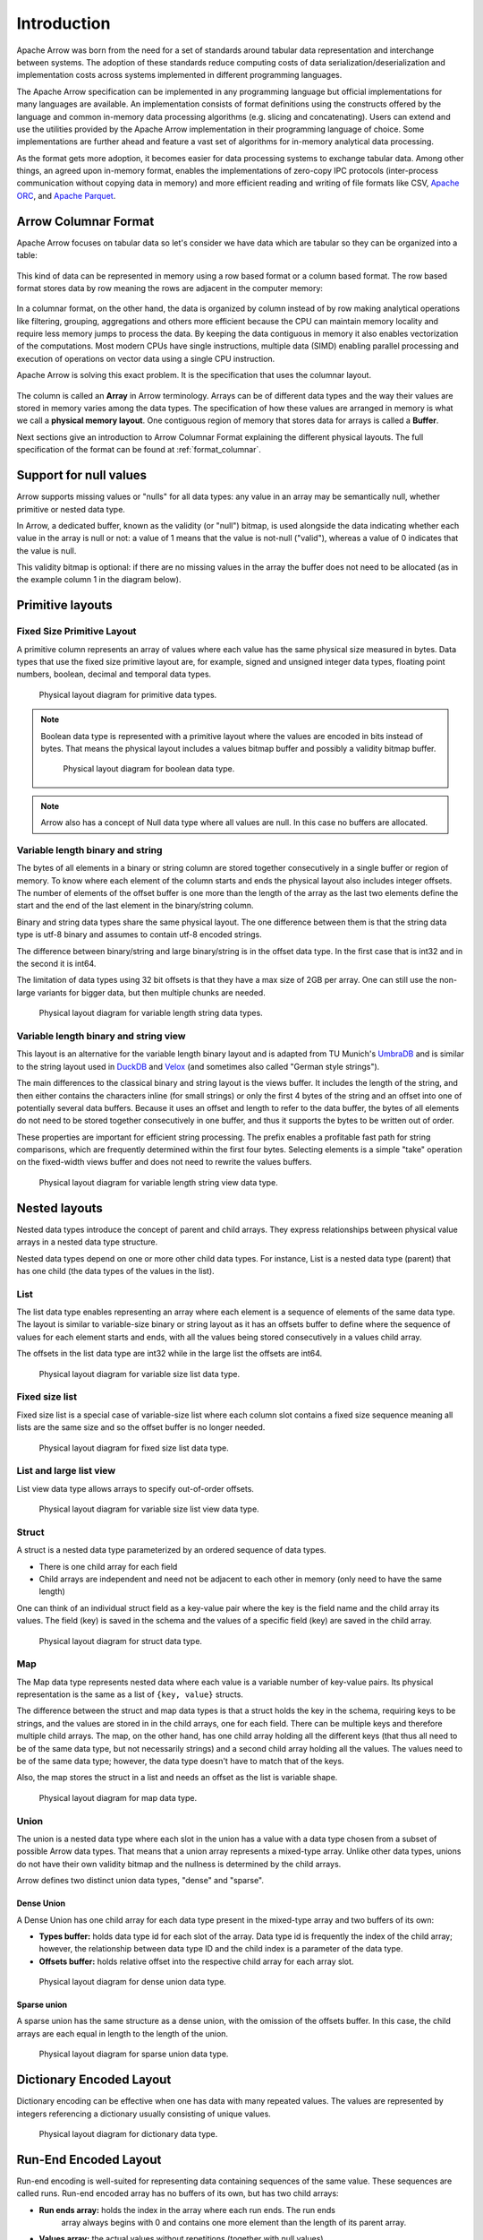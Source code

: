 .. Licensed to the Apache Software Foundation (ASF) under one
.. or more contributor license agreements.  See the NOTICE file
.. distributed with this work for additional information
.. regarding copyright ownership.  The ASF licenses this file
.. to you under the Apache License, Version 2.0 (the
.. "License"); you may not use this file except in compliance
.. with the License.  You may obtain a copy of the License at

..   http://www.apache.org/licenses/LICENSE-2.0

.. Unless required by applicable law or agreed to in writing,
.. software distributed under the License is distributed on an
.. "AS IS" BASIS, WITHOUT WARRANTIES OR CONDITIONS OF ANY
.. KIND, either express or implied.  See the License for the
.. specific language governing permissions and limitations
.. under the License.

************
Introduction
************

Apache Arrow was born from the need for a set of standards around
tabular data representation and interchange between systems.
The adoption of these standards reduce computing costs of data
serialization/deserialization and implementation costs across
systems implemented in different programming languages.

The Apache Arrow specification can be implemented in any programming
language but official implementations for many languages are available.
An implementation consists of format definitions using the constructs
offered by the language and common in-memory data processing algorithms
(e.g. slicing and concatenating). Users can extend and use the utilities
provided by the Apache Arrow implementation in their programming
language of choice. Some implementations are further ahead and feature a
vast set of algorithms for in-memory analytical data processing.

As the format gets more adoption, it becomes easier for data processing
systems to exchange tabular data. Among other things, an agreed upon
in-memory format, enables the implementations of zero-copy IPC protocols
(inter-process communication without copying data in memory) and
more efficient reading and writing of file formats like CSV, `Apache ORC`_,
and `Apache Parquet`_.

.. _Apache ORC: https://orc.apache.org/
.. _Apache Parquet: https://parquet.apache.org/

Arrow Columnar Format
=====================

Apache Arrow focuses on tabular data so let's consider we have data
which are tabular so they can be organized into a table:

.. figure:: ./images/columnar-diagram_1.svg
   :scale: 70%
   :alt: Diagram with tabular data of 4 rows and columns.

This kind of data can be represented in memory using a row based format or a
column based format. The row based format stores data by row meaning the rows
are adjacent in the computer memory:

.. figure:: ./images/columnar-diagram_2.svg
   :alt: Tabular data being structured row by row in computer memory.

In a columnar format, on the other hand, the data is organized by column
instead of by row making analytical operations like filtering, grouping,
aggregations and others more efficient because the CPU can maintain memory locality
and require less memory jumps to process the data. By keeping the data contiguous
in memory it also enables vectorization of the computations. Most modern
CPUs have single instructions, multiple data (SIMD) enabling parallel
processing and execution of operations on vector data using a single CPU
instruction.

Apache Arrow is solving this exact problem. It is the specification that
uses the columnar layout.

.. figure:: ./images/columnar-diagram_3.svg
   :alt: Tabular data being structured column by column in computer memory.

The column is called an **Array** in Arrow terminology. Arrays can be of
different data types and the way their values are stored in memory varies among
the data types. The specification of how these values are arranged in memory is
what we call a **physical memory layout**. One contiguous region of memory that
stores data for arrays is called a **Buffer**.

Next sections give an introduction to Arrow Columnar Format explaining the
different physical layouts. The full specification of the format can be found
at :ref:`format_columnar`.

Support for null values
=======================

Arrow supports missing values or "nulls" for all data types: any value
in an array may be semantically null, whether primitive or nested data type.

In Arrow, a dedicated buffer, known as the validity (or "null") bitmap,
is used alongside the data indicating whether each value in the array is
null or not: a value of 1
means that the value is not-null ("valid"), whereas a value of 0 indicates
that the value is null.

This validity bitmap is optional: if there are no missing values in
the array the buffer does not need to be allocated (as in the example
column 1 in the diagram below).

Primitive layouts
=================

Fixed Size Primitive Layout
---------------------------

A primitive column represents an array of values where each value
has the same physical size measured in bytes. Data types that use the
fixed size primitive layout are, for example, signed and unsigned
integer data types, floating point numbers, boolean, decimal and temporal
data types.

.. figure:: ./images/primitive-diagram.svg
   :alt: Diagram is showing the difference between the primitive data
         type presented in a Table and the data actually stored in
         computer memory.

   Physical layout diagram for primitive data types.

.. note::
   Boolean data type is represented with a primitive layout where the
   values are encoded in bits instead of bytes. That means the physical
   layout includes a values bitmap buffer and possibly a validity bitmap
   buffer.

   .. figure:: ./images/bool-diagram.svg
      :alt: Diagram is showing the difference between the boolean data
            type presented in a Table and the data actually stored in
            computer memory.

      Physical layout diagram for boolean data type.

.. note::
   Arrow also has a concept of Null data type where all values are null. In
   this case no buffers are allocated.

Variable length binary and string
---------------------------------

The bytes of all elements in a binary or string column are stored together
consecutively in a single buffer or region of memory. To know where each element
of the column starts and ends the physical layout also includes integer offsets.
The number of elements of the offset buffer is one more than the length of the
array as the last two elements define the start and the end of the last
element in the binary/string column.

Binary and string data types share the same physical layout. The one difference
between them is that the string data type is utf-8 binary and assumes to contain
utf-8 encoded strings.

The difference between binary/string and large binary/string is in the offset
data type. In the first case that is int32 and in the second it is int64.

The limitation of data types using 32 bit offsets is that they have a max size of
2GB per array. One can still use the non-large variants for bigger data, but
then multiple chunks are needed.

.. figure:: ./images/var-string-diagram.svg
   :alt: Diagram is showing the difference between the variable length
         string data type presented in a Table and the data actually
         stored in computer memory.

   Physical layout diagram for variable length string data types.

Variable length binary and string view
--------------------------------------

This layout is an alternative for the variable length binary layout and is adapted
from TU Munich's `UmbraDB`_ and is similar to the string layout used in `DuckDB`_ and
`Velox`_ (and sometimes also called "German style strings").

.. _UmbraDB: https://umbra-db.com/
.. _DuckDB: https://duckdb.com
.. _Velox: https://velox-lib.io/
The main differences to the classical binary and string layout is the views buffer.
It includes the length of the string, and then either contains the characters
inline (for small strings) or only the first 4 bytes of the string and an offset into
one of potentially several data buffers. Because it uses an offset and length to refer
to the data buffer, the bytes of all elements do not need to be stored together
consecutively in one buffer, and thus it supports the bytes to be written out of order.

These properties are important for efficient string processing. The prefix
enables a profitable fast path for string comparisons, which are frequently
determined within the first four bytes. Selecting elements is a simple "take"
operation on the fixed-width views buffer and does not need to rewrite the
values buffers.

.. figure:: ./images/var-string-view-diagram.svg
   :alt: Diagram is showing the difference between the variable length
         string view data type presented in a Table and the data actually
         stored in computer memory.

   Physical layout diagram for variable length string view data type.

Nested layouts
==============

Nested data types introduce the concept of parent and child arrays. They express
relationships between physical value arrays in a nested data type structure.

Nested data types depend on one or more other child data types. For instance, List
is a nested data type (parent) that has one child (the data types of the values in
the list).

List
----

The list data type enables representing an array where each element is a sequence
of elements of the same data type. The layout is similar to variable-size binary
or string layout as it has an offsets buffer to define where the sequence of values
for each element starts and ends, with all the values being stored consecutively
in a values child array.

The offsets in the list data type are int32 while in the large list the offsets
are int64.

.. figure:: ./images/var-list-diagram.svg
   :alt: Diagram is showing the difference between the variable size
         list data type presented in a Table and the data actually
         stored in computer memory.

   Physical layout diagram for variable size list data type.

Fixed size list
---------------

Fixed size list is a special case of variable-size list where each column slot
contains a fixed size sequence meaning all lists are the same size and so the
offset buffer is no longer needed.

.. figure:: ./images/fixed-list-diagram.svg
   :alt: Diagram is showing the difference between the fixed size list data
         type presented in a Table and the data actually stored in computer
         memory.

   Physical layout diagram for fixed size list data type.

List and large list view
------------------------

List view data type allows arrays to specify out-of-order offsets.

.. figure:: ./images/var-list-view-diagram.svg
   :alt: Diagram is showing the difference between the variable size list view
         data type presented in a Table and the data actually stored in
         computer memory.

   Physical layout diagram for variable size list view data type.

Struct
------

A struct is a nested data type parameterized by an ordered sequence of data types.

* There is one child array for each field
* Child arrays are independent and need not be adjacent to each other in
  memory (only need to have the same length)

One can think of an individual struct field as a key-value pair where the
key is the field name and the child array its values. The field (key) is
saved in the schema and the values of a specific field (key) are saved in
the child array.

.. figure:: ./images/struct-diagram.svg
   :alt: Diagram is showing the difference between the struct data type
         presented in a Table and the data actually stored in computer
         memory.

   Physical layout diagram for struct data type.

Map
---

The Map data type represents nested data where each value is a variable number of
key-value pairs. Its physical representation is the same as a list of ``{key, value}``
structs.

The difference between the struct and map data types is that a struct holds the key
in the schema, requiring keys to be strings, and the values are stored in in the
child arrays,
one for each field. There can be multiple keys and therefore multiple child arrays.
The map, on the other hand, has one child array holding all the different keys (that
thus all need to be of the same data type, but not necessarily strings) and a second
child array holding all the values. The values need to be of the same data type; however,
the data type doesn't have to match that of the keys.

Also, the map stores the struct in a list and needs an offset as the list is
variable shape.

.. figure:: ./images/map-diagram.svg
   :alt: Diagram is showing the difference between the map data type
         presented in a Table and the data actually stored in computer
         memory.

   Physical layout diagram for map data type.

Union
-----

The union is a nested data type where each slot in the union has a value with a data type
chosen from a subset of possible Arrow data types. That means that a union array represents
a mixed-type array. Unlike other data types, unions do not have their own validity bitmap
and the nullness is determined by the child arrays.

Arrow defines two distinct union data types, "dense" and "sparse".

Dense Union
^^^^^^^^^^^

A Dense Union has one child array for each data type present in the mixed-type array and
two buffers of its own:

* **Types buffer:** holds data type id for each slot of the array. Data type id is
  frequently the index of the child array; however, the relationship between data type
  ID and the child index is a parameter of the data type.
* **Offsets buffer:** holds relative offset into the respective child array for each
  array slot.

.. figure:: ./images/dense-union-diagram.svg
   :alt: Diagram is showing the difference between the dense union data type
         presented in a Table and the data actually stored in computer
         memory.

   Physical layout diagram for dense union data type.

Sparse union
^^^^^^^^^^^^

A sparse union has the same structure as a dense union, with the omission of the offsets
buffer. In this case, the child arrays are each equal in length to the length of the union.


.. figure:: ./images/sparse-union-diagram.svg
   :alt: Diagram is showing the difference between the sparse union data type
         presented in a Table and the data actually stored in computer
         memory.

   Physical layout diagram for sparse union data type.

Dictionary Encoded Layout
=========================

Dictionary encoding can be effective when one has data with many repeated values.
The values are represented by integers referencing a dictionary usually consisting of
unique values.

.. figure:: ./images/dictionary-diagram.svg
   :alt: Diagram is showing the difference between the dictionary data type
         presented in a Table and the data actually stored in computer
         memory.

   Physical layout diagram for dictionary data type.

Run-End Encoded Layout
======================

Run-end encoding is well-suited for representing data containing sequences of the
same value. These sequences are called runs. Run-end encoded array has no buffers
of its own, but has two child arrays:

*  **Run ends array:** holds the index in the array where each run ends. The run ends
    array always begins with 0 and contains one more element than the length of
    its parent array.
*  **Values array:** the actual values without repetitions (together with null values).

Note that nulls of the parent array are strictly represented in the values array.

.. figure:: ./images/ree-diagram.svg
   :alt: Diagram is showing the difference between the run-end encoded data
         type presented in a Table and the data actually stored in computer
         memory.

   Physical layout diagram for run-end encoded data type.

.. seealso::
   Table of all Arrow :ref:`data_types`.

Overview of Arrow Terminology
=============================

**Physical layout**
A specification for how to represent values of an array in memory.

**Buffer**
A contiguous region of memory with a given length. Buffers are used to store data for arrays.

**Array**
A contiguous, one-dimensional sequence of values with known length where all values have the
same data type. An array consists of zero or more buffers.

**Chunked Array**
A discontiguous, one-dimensional sequence of values with known length where all values have
the same data type. Consists of zero or more arrays, the “chunks”.

.. note::
   Chunked Array is a concept specific to certain implementations such as Arrow C++ and PyArrow.

**RecordBatch**
A contiguous, two-dimensional data structure which consists of an ordered collection of arrays
of the same length.

**Schema**
An ordered collection of fields that communicates all the data types of an object
like a RecordBatch or Table. Schemas can contain optional key/value metadata.

A Field includes a field name, a data type, a nullability flag and optional key-value metadata
for a specific column in a RecordBatch.

**Table**
A discontiguous, two-dimensional chunk of data consisting of an ordered collection of Chunked
Arrays. All Chunked Arrays have the same length, but may have different types. Different columns
may be chunked differently.

.. note::
   Table is a concept specific to certain implementations such as Arrow C++ and PyArrow. In Java
   implementation, for example, a Table is not a collection of Chunked Arrays but a collection of
   RecordBatches.

.. image:: ../cpp/tables-versus-record-batches.svg
   :alt: A graphical representation of an Arrow Table and a
         Record Batch, with structure as described in text above.

.. seealso::
   The :ref:`glossary` for more terms.

Extension Types
===============

In case the system or application needs to extend standard Arrow data types with
custom semantics, this is enabled by defining extension types.

Examples of an extension type are :ref:`uuid_extension` or
:ref:`fixed_shape_tensor_extension` extension type.

Extension types can be defined by annotating any of the built-in Arrow data types
(the “storage type”) with a custom type name and optional serialized representation
(``'ARROW:extension:name'`` and ``'ARROW:extension:metadata'`` keys in the Field
metadata structure).

.. seealso::
   The :ref:`format_metadata_extension_types` documentation.

Canonical Extension Types
-------------------------

It is beneficial to share the definitions of well-known extension types so as to
improve interoperability between different systems integrating Arrow columnar data.
For this reason canonical extension types are defined in Arrow itself.

.. seealso::
   The :ref:`format_canonical_extensions` documentation.

Community Extension Types
-------------------------
These are Arrow extension types that have been established as standards within specific
domain areas.

Example:

* `GeoArrow`_: A collection of Arrow extension types for representing vector geometries

.. _GeoArrow: https://geoarrow.org

Sharing Arrow data
==================

Arrow memory layout is meant to be a universal standard for representing tabular data in memory,
not tied to a specific implementation. The Arrow standard defines two protocols for
well-defined and unambiguous communication of Arrow data between applications:

* Protocol to share Arrow data between processes or over the network is called :ref:`format-ipc`.
  The specification for sharing data is called IPC message format which defines how Arrow
  array or record batch buffers are stacked together to be serialized and deserialized.

* To share Arrow data in the same process :ref:`c-data-interface` is used, meant for sharing
  the same buffer zero-copy in memory between different libraries within the same process.
